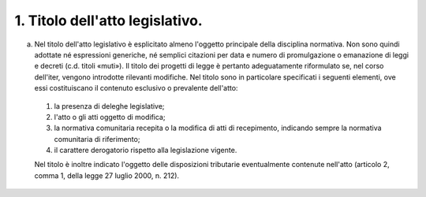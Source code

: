 1. Titolo dell'atto legislativo. 
--------------------------------

a) Nel titolo dell'atto legislativo è esplicitato almeno l'oggetto principale della disciplina normativa. Non sono quindi adottate né espressioni generiche, né semplici citazioni per data e numero di promulgazione o emanazione di leggi e decreti (c.d. titoli «muti»). Il titolo dei progetti di legge è pertanto adeguatamente riformulato se, nel corso dell'iter, vengono introdotte rilevanti modifiche. Nel titolo sono in particolare specificati i seguenti elementi, ove essi costituiscano il contenuto esclusivo o prevalente dell'atto: 

 1) la presenza di deleghe legislative; 
 
 2) l'atto o gli atti oggetto di modifica; 
 
 3) la normativa comunitaria recepita o la modifica di atti di recepimento, indicando sempre la normativa comunitaria di riferimento; 
 
 4) il carattere derogatorio rispetto alla legislazione vigente. 
 
 Nel titolo è inoltre indicato l'oggetto delle disposizioni tributarie eventualmente contenute nell'atto (articolo 2, comma 1, della legge 27 luglio 2000, n. 212).